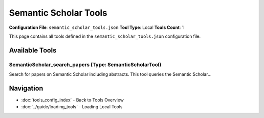 Semantic Scholar Tools
======================

**Configuration File**: ``semantic_scholar_tools.json``
**Tool Type**: Local
**Tools Count**: 1

This page contains all tools defined in the ``semantic_scholar_tools.json`` configuration file.

Available Tools
---------------

**SemanticScholar_search_papers** (Type: SemanticScholarTool)
~~~~~~~~~~~~~~~~~~~~~~~~~~~~~~~~~~~~~~~~~~~~~~~~~~~~~~~~~~~~~~~

Search for papers on Semantic Scholar including abstracts. This tool queries the Semantic Scholar...

.. dropdown:: SemanticScholar_search_papers tool specification

   **Tool Information:**

   * **Name**: ``SemanticScholar_search_papers``
   * **Type**: ``SemanticScholarTool``
   * **Description**: Search for papers on Semantic Scholar including abstracts. This tool queries the Semantic Scholar API using natural language keywords and returns papers with details such as title, abstract, publication year, journal (venue), and URL.

   **Parameters:**

   * ``query`` (string) (required)
     Search query for Semantic Scholar. Use keywords separated by spaces to refine the search.

   * ``limit`` (integer) (optional)
     Maximum number of papers to return from Semantic Scholar.

   * ``api_key`` (string) (optional)
     Optional API key for Semantic Scholar to obtain a higher quota.

   **Example Usage:**

   .. code-block:: python

      query = {
          "name": "SemanticScholar_search_papers",
          "arguments": {
              "query": "example_value"
          }
      }
      result = tu.run(query)


Navigation
----------

* :doc:`tools_config_index` - Back to Tools Overview
* :doc:`../guide/loading_tools` - Loading Local Tools
